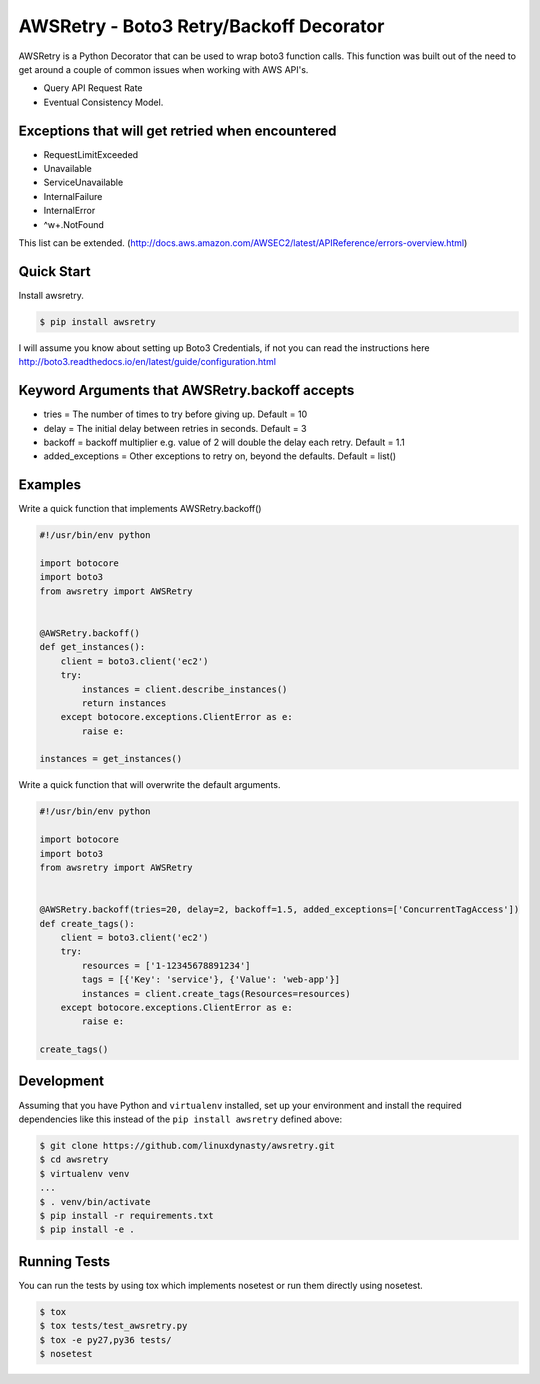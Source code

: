 ========================================
AWSRetry - Boto3 Retry/Backoff Decorator
========================================

AWSRetry is a Python Decorator that can be used to wrap boto3 function calls.
This function was built out of the need to get around a couple of common issues
when working with AWS API's.

* Query API Request Rate
* Eventual Consistency Model.


Exceptions that will get retried when encountered
-------------------------------------------------
* RequestLimitExceeded
* Unavailable
* ServiceUnavailable
* InternalFailure
* InternalError
* ^\w+.NotFound

This list can be extended. (http://docs.aws.amazon.com/AWSEC2/latest/APIReference/errors-overview.html)

Quick Start
-----------
Install awsretry.

.. code-block:: sh

  $ pip install awsretry

I will assume you know about setting up Boto3 Credentials, if not you can read
the instructions here http://boto3.readthedocs.io/en/latest/guide/configuration.html


Keyword Arguments that AWSRetry.backoff accepts
-----------------------------------------------

* tries = The number of times to try before giving up. Default = 10
* delay = The initial delay between retries in seconds. Default = 3
* backoff = backoff multiplier e.g. value of 2 will double the delay each retry. Default = 1.1
* added_exceptions = Other exceptions to retry on, beyond the defaults. Default = list()

Examples
--------
Write a quick function that implements AWSRetry.backoff()

.. code-block:: python

    #!/usr/bin/env python

    import botocore
    import boto3
    from awsretry import AWSRetry


    @AWSRetry.backoff()
    def get_instances():
        client = boto3.client('ec2')
        try:
            instances = client.describe_instances()
            return instances
        except botocore.exceptions.ClientError as e:
            raise e:

    instances = get_instances()

Write a quick function that will overwrite the default arguments.

.. code-block:: python

  #!/usr/bin/env python

  import botocore
  import boto3
  from awsretry import AWSRetry


  @AWSRetry.backoff(tries=20, delay=2, backoff=1.5, added_exceptions=['ConcurrentTagAccess'])
  def create_tags():
      client = boto3.client('ec2')
      try:
          resources = ['1-12345678891234']
          tags = [{'Key': 'service'}, {'Value': 'web-app'}]
          instances = client.create_tags(Resources=resources)
      except botocore.exceptions.ClientError as e:
          raise e:

  create_tags()

Development
-----------
Assuming that you have Python and ``virtualenv`` installed, set up your
environment and install the required dependencies like this instead of
the ``pip install awsretry`` defined above:

.. code-block:: sh

    $ git clone https://github.com/linuxdynasty/awsretry.git
    $ cd awsretry
    $ virtualenv venv
    ...
    $ . venv/bin/activate
    $ pip install -r requirements.txt
    $ pip install -e .

Running Tests
-------------

You can run the tests by using tox which implements nosetest or run them
directly using nosetest.

.. code-block:: sh

    $ tox
    $ tox tests/test_awsretry.py
    $ tox -e py27,py36 tests/
    $ nosetest
